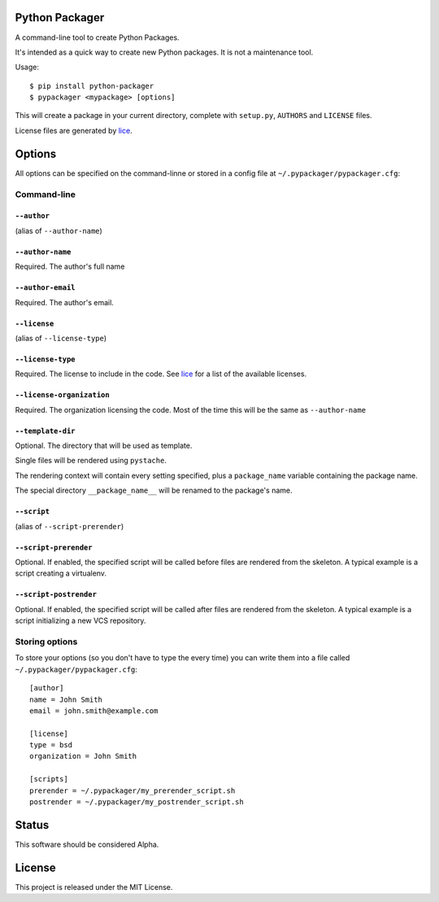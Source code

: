Python Packager
===============

A command-line tool to create Python Packages.

It's intended as a quick way to create new Python packages. It is not a maintenance tool.

Usage::

    $ pip install python-packager
    $ pypackager <mypackage> [options]

This will create a package in your current directory, complete with ``setup.py``, ``AUTHORS`` and ``LICENSE`` files.

License files are generated by `lice <https://github.com/licenses/lice>`_.

Options
=======
All options can be specified on the command-linne or stored in a config file at ``~/.pypackager/pypackager.cfg``:

Command-line
------------

``--author``
~~~~~~~~~~~~
(alias of ``--author-name``)

``--author-name``
~~~~~~~~~~~~~~~~~
Required. The author's full name

``--author-email``
~~~~~~~~~~~~~~~~~~
Required. The author's email.

``--license``
~~~~~~~~~~~~~
(alias of ``--license-type``)

``--license-type``
~~~~~~~~~~~~~~~~~~
Required. The license to include in the code. See `lice <https://github.com/licenses/lice>`_ for a list of the available licenses.

``--license-organization``
~~~~~~~~~~~~~~~~~~~~~~~~~~
Required. The organization licensing the code. Most of the time this will be the same as ``--author-name``

``--template-dir``
~~~~~~~~~~~~~~~~~~
Optional. The directory that will be used as template.

Single files will be rendered using ``pystache``.

The rendering context will contain every setting specified, plus a ``package_name`` variable containing the package name.

The special directory ``__package_name__`` will be renamed to the package's name.

``--script``
~~~~~~~~~~~~
(alias of ``--script-prerender``)

``--script-prerender``
~~~~~~~~~~~~~~~~~~~~~~
Optional. If enabled, the specified script will be called before files are rendered from the skeleton. A typical example is a script creating a virtualenv.

``--script-postrender``
~~~~~~~~~~~~~~~~~~~~~~~
Optional. If enabled, the specified script will be called after files are rendered from the skeleton. A typical example is a script initializing a new VCS repository.

Storing options
---------------
To store your options (so you don't have to type the every time) you can write them into a file called ``~/.pypackager/pypackager.cfg``::

    [author]
    name = John Smith
    email = john.smith@example.com

    [license]
    type = bsd
    organization = John Smith

    [scripts]
    prerender = ~/.pypackager/my_prerender_script.sh
    postrender = ~/.pypackager/my_postrender_script.sh

Status
======

This software should be considered Alpha.

License
=======
This project is released under the MIT License.
